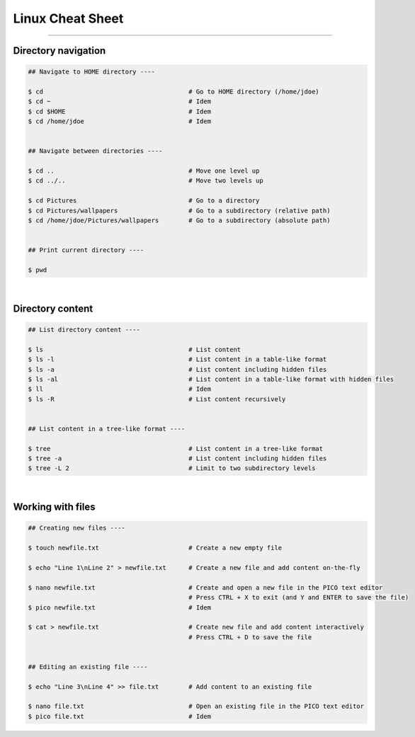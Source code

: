 Linux Cheat Sheet
=================

|all-users|

.. |all-users| image:: https://img.shields.io/static/v1?label=-&message=All%20users&color=yellowgreen&logo=ubuntu&style=flat-square

----


Directory navigation
--------------------

.. code-block:: shell

  ## Navigate to HOME directory ----

  $ cd                                       # Go to HOME directory (/home/jdoe)
  $ cd ~                                     # Idem
  $ cd $HOME                                 # Idem
  $ cd /home/jdoe                            # Idem


  ## Navigate between directories ----

  $ cd ..                                    # Move one level up
  $ cd ../..                                 # Move two levels up

  $ cd Pictures                              # Go to a directory
  $ cd Pictures/wallpapers                   # Go to a subdirectory (relative path)
  $ cd /home/jdoe/Pictures/wallpapers        # Go to a subdirectory (absolute path)


  ## Print current directory ----

  $ pwd

|



Directory content
-----------------

.. code-block:: shell

  ## List directory content ----

  $ ls                                       # List content
  $ ls -l                                    # List content in a table-like format
  $ ls -a                                    # List content including hidden files
  $ ls -al                                   # List content in a table-like format with hidden files
  $ ll                                       # Idem
  $ ls -R                                    # List content recursively


  ## List content in a tree-like format ----

  $ tree                                     # List content in a tree-like format
  $ tree -a                                  # List content including hidden files
  $ tree -L 2                                # Limit to two subdirectory levels

|


Working with files
------------------

.. code-block:: shell

  ## Creating new files ----

  $ touch newfile.txt                        # Create a new empty file

  $ echo "Line 1\nLine 2" > newfile.txt      # Create a new file and add content on-the-fly

  $ nano newfile.txt                         # Create and open a new file in the PICO text editor
                                             # Press CTRL + X to exit (and Y and ENTER to save the file)
  $ pico newfile.txt                         # Idem

  $ cat > newfile.txt                        # Create new file and add content interactively
                                             # Press CTRL + D to save the file


  ## Editing an existing file ----

  $ echo "Line 3\nLine 4" >> file.txt        # Add content to an existing file

  $ nano file.txt                            # Open an existing file in the PICO text editor
  $ pico file.txt                            # Idem
